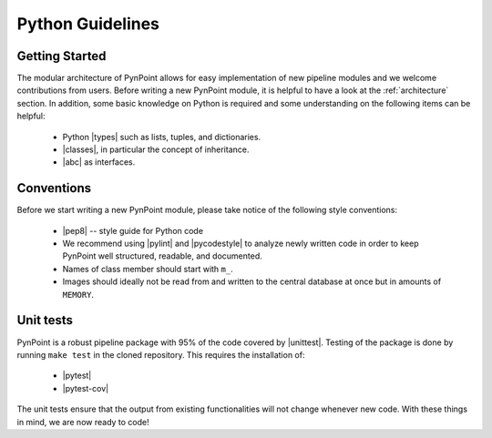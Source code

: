 .. _python:

Python Guidelines
=================

.. _starting:

Getting Started
---------------

The modular architecture of PynPoint allows for easy implementation of new pipeline modules and we welcome contributions from users. Before writing a new PynPoint module, it is helpful to have a look at the :ref:`architecture` section. In addition, some basic knowledge on Python is required and some understanding on the following items can be helpful:

    * Python |types| such as lists, tuples, and dictionaries.
    * |classes|, in particular the concept of inheritance.
    * |abc| as interfaces.

.. |types| raw:: html

   <a href="https://docs.python.org/3/library/stdtypes.html" target="_blank">types</a>

.. |classes| raw:: html

   <a href="https://docs.python.org/3/tutorial/classes.html" target="_blank">Classes</a>

.. |abc| raw:: html

   <a href="https://docs.python.org/3/library/abc.html" target="_blank">Abstract classes</a>

.. _conventions:

Conventions
-----------

Before we start writing a new PynPoint module, please take notice of the following style conventions:

    * |pep8| -- style guide for Python code
    * We recommend using |pylint| and |pycodestyle| to analyze newly written code in order to keep PynPoint well structured, readable, and documented.
    * Names of class member should start with ``m_``.
    * Images should ideally not be read from and written to the central database at once but in amounts of ``MEMORY``.

.. |pep8| raw:: html

   <a href="https://www.python.org/dev/peps/pep-0008/" target="_blank">PEP 8</a>

.. |pylint| raw:: html

   <a href="https://www.pylint.org" target="_blank">pylint</a>

.. |pycodestyle| raw:: html

   <a href="https://pypi.org/project/pycodestyle/" target="_blank">pycodestyle</a>

Unit tests
----------

PynPoint is a robust pipeline package with 95% of the code covered by |unittest|. Testing of the package is done by running ``make test`` in the cloned repository. This requires the installation of:

   * |pytest|
   * |pytest-cov|

The unit tests ensure that the output from existing functionalities will not change whenever new code. With these things in mind, we are now ready to code!

.. |unittest| raw:: html

   <a href="https://docs.python.org/3/library/unittest.html" target="_blank">unit tests</a>

.. |pytest| raw:: html

   <a href="https://docs.pytest.org/en/latest/getting-started.html" target="_blank">pytest</a>

.. |pytest-cov| raw:: html

   <a href="https://pytest-cov.readthedocs.io/en/latest/readme.html" target="_blank">pytest-cov</a>
